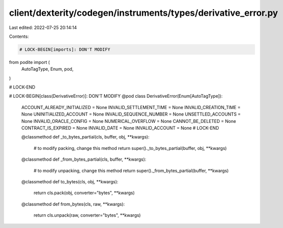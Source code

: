 client/dexterity/codegen/instruments/types/derivative_error.py
==============================================================

Last edited: 2022-07-25 20:14:14

Contents:

.. code-block:: py

    # LOCK-BEGIN[imports]: DON'T MODIFY
from podite import (
    AutoTagType,
    Enum,
    pod,
)

# LOCK-END


# LOCK-BEGIN[class(DerivativeError)]: DON'T MODIFY
@pod
class DerivativeError(Enum[AutoTagType]):
    ACCOUNT_ALREADY_INITIALIZED = None
    INVALID_SETTLEMENT_TIME = None
    INVALID_CREATION_TIME = None
    UNINITIALIZED_ACCOUNT = None
    INVALID_SEQUENCE_NUMBER = None
    UNSETTLED_ACCOUNTS = None
    INVALID_ORACLE_CONFIG = None
    NUMERICAL_OVERFLOW = None
    CANNOT_BE_DELETED = None
    CONTRACT_IS_EXPIRED = None
    INVALID_DATE = None
    INVALID_ACCOUNT = None
    # LOCK-END

    @classmethod
    def _to_bytes_partial(cls, buffer, obj, **kwargs):
        # to modify packing, change this method
        return super()._to_bytes_partial(buffer, obj, **kwargs)

    @classmethod
    def _from_bytes_partial(cls, buffer, **kwargs):
        # to modify unpacking, change this method
        return super()._from_bytes_partial(buffer, **kwargs)

    @classmethod
    def to_bytes(cls, obj, **kwargs):
        return cls.pack(obj, converter="bytes", **kwargs)

    @classmethod
    def from_bytes(cls, raw, **kwargs):
        return cls.unpack(raw, converter="bytes", **kwargs)


